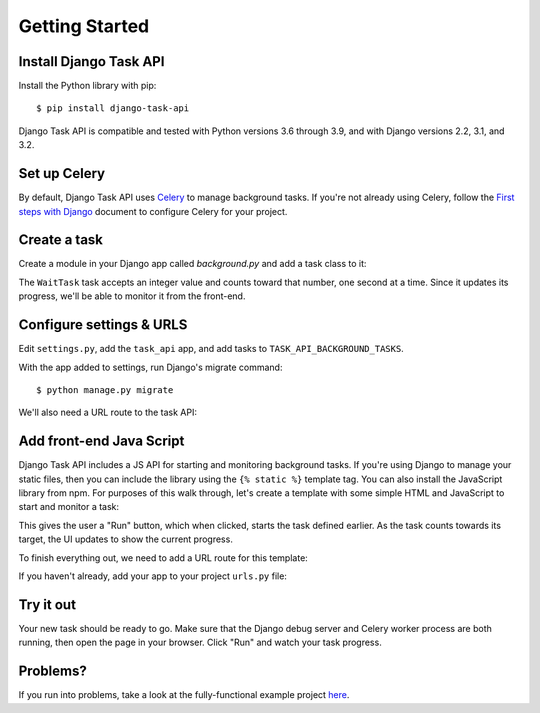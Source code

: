 Getting Started
===============

Install Django Task API
--------------------------

Install the Python library with pip::

    $ pip install django-task-api

Django Task API is compatible and tested with Python versions 3.6 through 3.9, and with Django versions 2.2, 3.1, and
3.2.

Set up Celery
-------------
By default, Django Task API uses `Celery <http://www.celeryproject.org/>`_ to manage background tasks. If you're not
already using Celery, follow the
`First steps with Django <http://docs.celeryproject.org/en/latest/django/first-steps-with-django.html>`_
document to configure Celery for your project.

Create a task
-------------

Create a module in your Django app called `background.py` and add a task class to it:

.. code-block:: python
    :caption: myapp/background.py

    from time import sleep

    from task_api.params import IntParameter
    from task_api.tasks import Task

    class WaitTask(Task):
        name = 'wait'

        inputs = {
            'seconds': IntParameter(required=False)
        }

        def run(seconds=10):
            self.set_target(10)
            self.set_progress(0)

            for _ in range(seconds):
                sleep(1)
                self.inc_progress(1)

The ``WaitTask`` task accepts an integer value and counts toward that number, one second at a time. Since it updates its
progress, we'll be able to monitor it from the front-end.

Configure settings & URLS
-------------------------

Edit ``settings.py``, add the ``task_api`` app, and add tasks to ``TASK_API_BACKGROUND_TASKS``.

.. code-block:: python
    :caption: settings.py

    INSTALLED_APPS += [
        'task_api'
    ]

    TASK_API_BACKGROUND_TASKS = ['myapp.background.WaitTask']

With the app added to settings, run Django's migrate command::

    $ python manage.py migrate

We'll also need a URL route to the task API:

.. code-block:: python
    :caption: urls.py

    from django.conf.urls import url
    from django.urls import include

    urlpatterns = [
        url('^', include('task_api.urls'))
    ]

Add front-end Java Script
-------------------------

Django Task API includes a JS API for starting and monitoring background tasks. If you're using Django to manage your
static files, then you can include the library using the ``{% static %}`` template tag. You can also install the
JavaScript library from npm. For purposes of this walk through, let's create a template with some simple HTML and
JavaScript to start and monitor a task:

.. code-block:: django
    :caption: myapp/templates/task.html

    {% load static %}

    <!DOCTYPE html>
    <html lang="en">
    <head>
        <meta charset="UTF-8">
        <title>Task API Example</title>

        <script src="{% static "django-task-api.min.js" %}"></script>
        <script type="text/javascript">
            function startTask() {
                TaskAPI.run('wait', {'seconds': 10}, function(json) {
                    if (json.target === null || json.progress === null) {
                        return
                    }
                    document.getElementById('status').innerHTML = 'Progress: ' + json.progress + ' / ' + json.target
                }).then(function() {
                    document.getElementById('button').disabled = false
                })

                document.getElementById('button').disabled = true
            }
        </script>
        <style type="text/css">
            .content {
                position: fixed;
                top: 25%;
                left: 50%;
                transform: translate(-50%, -50%);
            }

            .content button {
                margin-top: 5px;
                width: 100px;
            }

            .center {
                text-align: center;
            }
        </style>
    </head>
    <body>
        <div class="content">
            <div id="status">Click "Run" to start the task.</div>
            <div class="center"><button onclick="startTask()" id="button">Run</button></div>
        </div>
    </body>
    </html>

This gives the user a "Run" button, which when clicked, starts the task defined earlier. As the task counts towards
its target, the UI updates to show the current progress.

To finish everything out, we need to add a URL route for this template:

.. code-block:: python
    :caption: myapp/urls.py

    from django.conf.urls import url
    from django.urls import include
    from django.views.generic import TemplateView

    url_patterns = [
        # ... other URL patterns
        url('^$', TemplateView.as_view(template_name='example.html'))
    ]

If you haven't already, add your app to your project ``urls.py`` file:

.. code-block:: python
    :caption: urls.py
    :emphasize-lines: 6

    from django.conf.urls import url
    from django.urls import include

    urlpatterns = [
        url('^', include('task_api.urls')),
        url('^myapp', include('myapp.urls'))
    ]

Try it out
----------

Your new task should be ready to go. Make sure that the Django debug server and Celery worker process are both running,
then open the page in your browser. Click "Run" and watch your task progress.

.. image:: images/sample-project.png

Problems?
---------

If you run into problems, take a look at the fully-functional example project
`here <https://github.com/nikmolnar/django-task-api/tree/master/example/task_project>`_.
